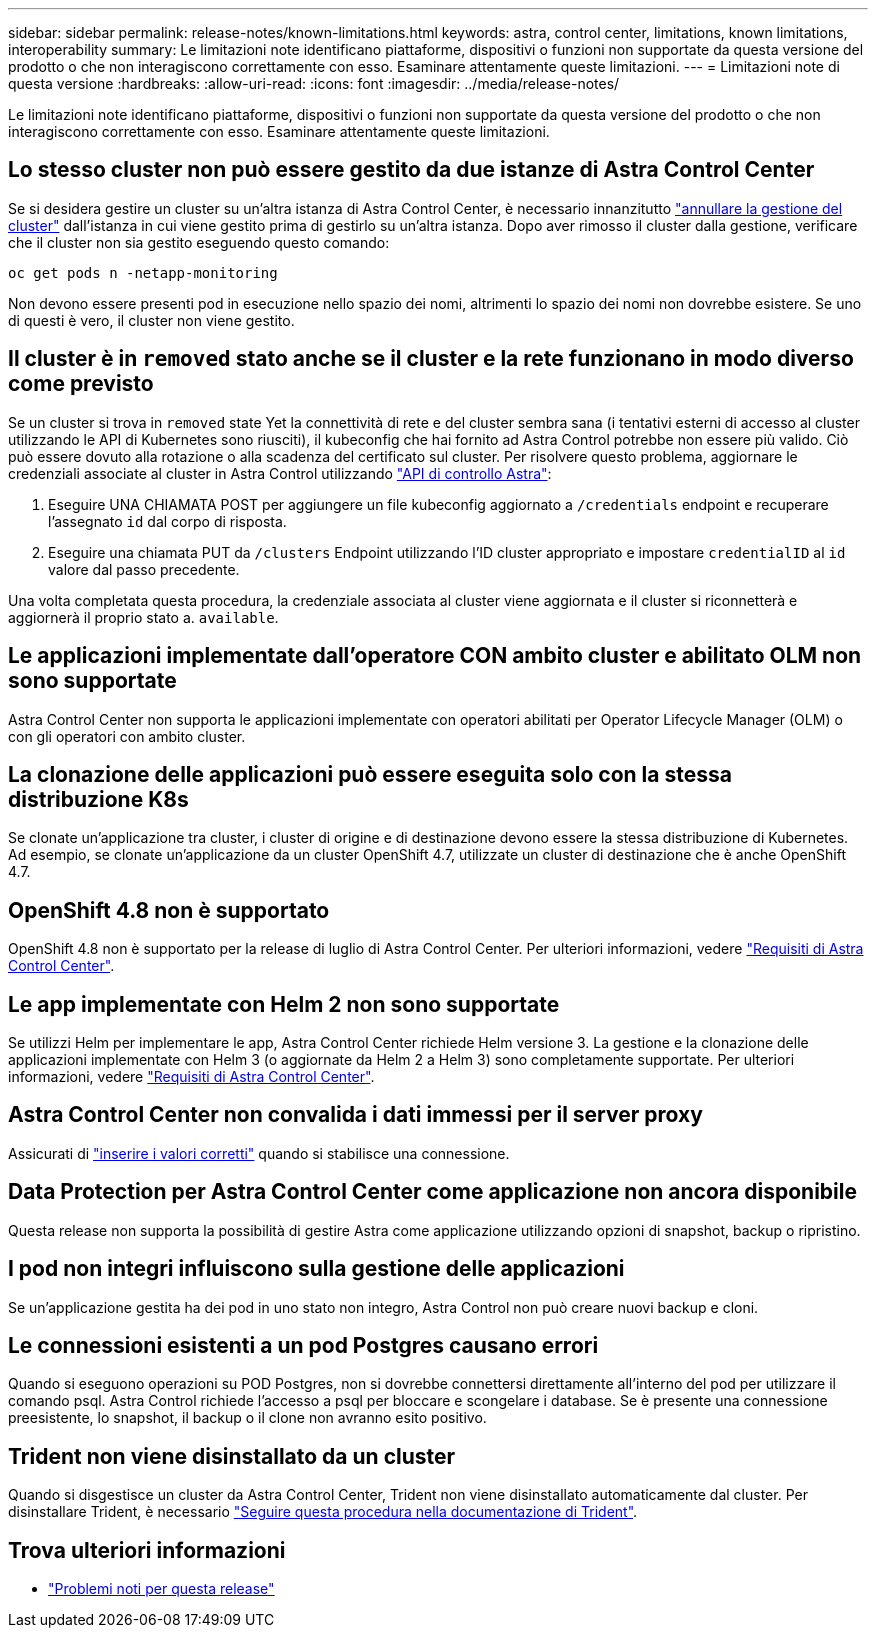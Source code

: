 ---
sidebar: sidebar 
permalink: release-notes/known-limitations.html 
keywords: astra, control center, limitations, known limitations, interoperability 
summary: Le limitazioni note identificano piattaforme, dispositivi o funzioni non supportate da questa versione del prodotto o che non interagiscono correttamente con esso. Esaminare attentamente queste limitazioni. 
---
= Limitazioni note di questa versione
:hardbreaks:
:allow-uri-read: 
:icons: font
:imagesdir: ../media/release-notes/


Le limitazioni note identificano piattaforme, dispositivi o funzioni non supportate da questa versione del prodotto o che non interagiscono correttamente con esso. Esaminare attentamente queste limitazioni.



== Lo stesso cluster non può essere gestito da due istanze di Astra Control Center

Se si desidera gestire un cluster su un'altra istanza di Astra Control Center, è necessario innanzitutto link:../use/unmanage.html#stop-managing-compute["annullare la gestione del cluster"] dall'istanza in cui viene gestito prima di gestirlo su un'altra istanza. Dopo aver rimosso il cluster dalla gestione, verificare che il cluster non sia gestito eseguendo questo comando:

[listing]
----
oc get pods n -netapp-monitoring
----
Non devono essere presenti pod in esecuzione nello spazio dei nomi, altrimenti lo spazio dei nomi non dovrebbe esistere. Se uno di questi è vero, il cluster non viene gestito.



== Il cluster è in `removed` stato anche se il cluster e la rete funzionano in modo diverso come previsto

Se un cluster si trova in `removed` state Yet la connettività di rete e del cluster sembra sana (i tentativi esterni di accesso al cluster utilizzando le API di Kubernetes sono riusciti), il kubeconfig che hai fornito ad Astra Control potrebbe non essere più valido. Ciò può essere dovuto alla rotazione o alla scadenza del certificato sul cluster. Per risolvere questo problema, aggiornare le credenziali associate al cluster in Astra Control utilizzando link:https://docs.netapp.com/us-en/astra-automation-2108/index.html["API di controllo Astra"]:

. Eseguire UNA CHIAMATA POST per aggiungere un file kubeconfig aggiornato a `/credentials` endpoint e recuperare l'assegnato `id` dal corpo di risposta.
. Eseguire una chiamata PUT da `/clusters` Endpoint utilizzando l'ID cluster appropriato e impostare `credentialID` al `id` valore dal passo precedente.


Una volta completata questa procedura, la credenziale associata al cluster viene aggiornata e il cluster si riconnetterà e aggiornerà il proprio stato a. `available`.



== Le applicazioni implementate dall'operatore CON ambito cluster e abilitato OLM non sono supportate

Astra Control Center non supporta le applicazioni implementate con operatori abilitati per Operator Lifecycle Manager (OLM) o con gli operatori con ambito cluster.



== La clonazione delle applicazioni può essere eseguita solo con la stessa distribuzione K8s

Se clonate un'applicazione tra cluster, i cluster di origine e di destinazione devono essere la stessa distribuzione di Kubernetes. Ad esempio, se clonate un'applicazione da un cluster OpenShift 4.7, utilizzate un cluster di destinazione che è anche OpenShift 4.7.



== OpenShift 4.8 non è supportato

OpenShift 4.8 non è supportato per la release di luglio di Astra Control Center. Per ulteriori informazioni, vedere link:../get-started/requirements.html["Requisiti di Astra Control Center"].



== Le app implementate con Helm 2 non sono supportate

Se utilizzi Helm per implementare le app, Astra Control Center richiede Helm versione 3. La gestione e la clonazione delle applicazioni implementate con Helm 3 (o aggiornate da Helm 2 a Helm 3) sono completamente supportate. Per ulteriori informazioni, vedere link:../get-started/requirements.html["Requisiti di Astra Control Center"].



== Astra Control Center non convalida i dati immessi per il server proxy

Assicurati di link:../use/monitor-protect.html#add-a-proxy-server["inserire i valori corretti"] quando si stabilisce una connessione.



== Data Protection per Astra Control Center come applicazione non ancora disponibile

Questa release non supporta la possibilità di gestire Astra come applicazione utilizzando opzioni di snapshot, backup o ripristino.



== I pod non integri influiscono sulla gestione delle applicazioni

Se un'applicazione gestita ha dei pod in uno stato non integro, Astra Control non può creare nuovi backup e cloni.



== Le connessioni esistenti a un pod Postgres causano errori

Quando si eseguono operazioni su POD Postgres, non si dovrebbe connettersi direttamente all'interno del pod per utilizzare il comando psql. Astra Control richiede l'accesso a psql per bloccare e scongelare i database. Se è presente una connessione preesistente, lo snapshot, il backup o il clone non avranno esito positivo.



== Trident non viene disinstallato da un cluster

Quando si disgestisce un cluster da Astra Control Center, Trident non viene disinstallato automaticamente dal cluster. Per disinstallare Trident, è necessario https://netapp-trident.readthedocs.io/en/latest/kubernetes/operations/tasks/managing.html#uninstalling-trident["Seguire questa procedura nella documentazione di Trident"^].



== Trova ulteriori informazioni

* link:../release-notes/known-issues.html["Problemi noti per questa release"]


